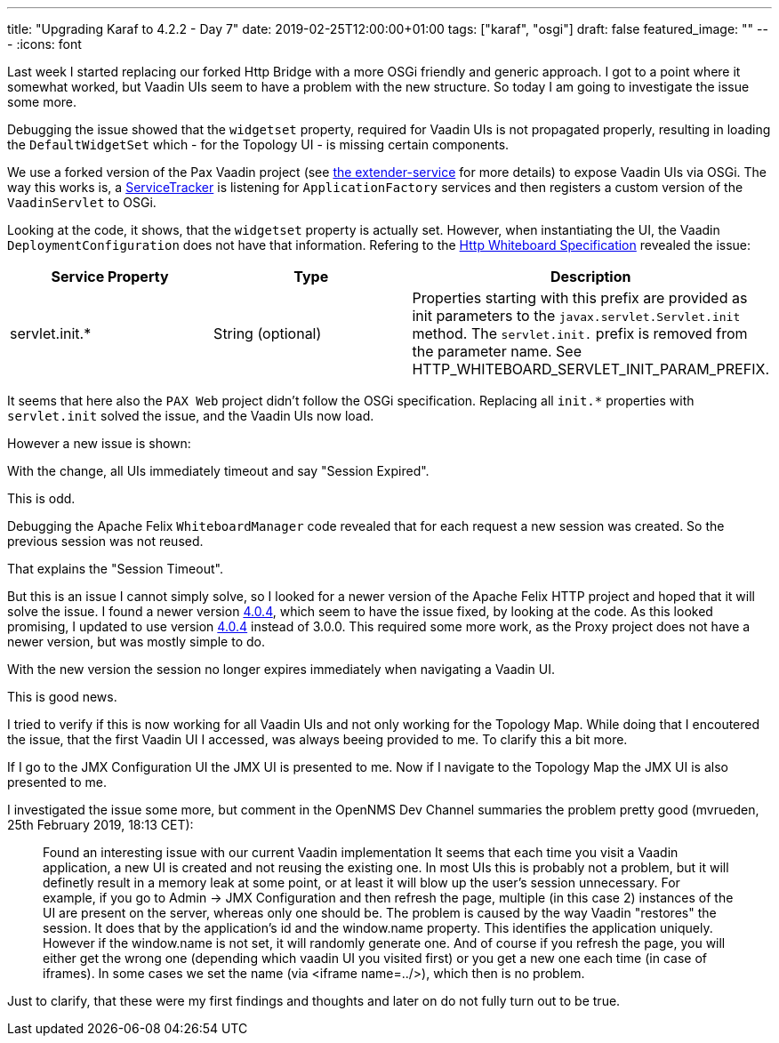---
title: "Upgrading Karaf to 4.2.2 - Day 7"
date: 2019-02-25T12:00:00+01:00
tags: ["karaf", "osgi"]
draft: false
featured_image: ""
---
:icons: font

Last week I started replacing our forked Http Bridge with a more OSGi friendly and generic approach.
I got to a point where it somewhat worked, but Vaadin UIs seem to have a problem with the new structure.
So today I am going to investigate the issue some more.

Debugging the issue showed that the `widgetset` property, required for Vaadin UIs is not propagated properly, resulting in loading the `DefaultWidgetSet` which - for the Topology UI - is missing certain components. 

We use a forked version of the Pax Vaadin project (see link:https://github.com/OpenNMS/opennms/tree/5ce82d5fa9e8e20b32ca7a93f4a3eecffb3975b8/features/vaadin-components/extender-service[the extender-service] for more details) to expose Vaadin UIs via OSGi. 
The way this works is, a link:https://github.com/opennms/opennms/blob/5ce82d5fa9e8e20b32ca7a93f4a3eecffb3975b8/features/vaadin-components/extender-service/src/main/java/org/opennms/vaadin/extender/internal/extender/ApplicationFactoryServiceTracker.java#L42[ServiceTracker] is listening for `ApplicationFactory` services and then registers a custom version of the `VaadinServlet` to OSGi.

Looking at the code, it shows, that the `widgetset` property is actually set.
However, when instantiating the UI, the Vaadin `DeploymentConfiguration` does not have that information.
Refering to the link:https://osgi.org/specification/osgi.cmpn/7.0.0/service.http.whiteboard.html[Http Whiteboard Specification] revealed the issue:

|=======
|Service Property | Type | Description

| servlet.init.*	
| String (optional)
| Properties starting with this prefix are provided as init parameters to the `javax.servlet.Servlet.init` method. The `servlet.init.` prefix is removed from the parameter name. See HTTP_WHITEBOARD_SERVLET_INIT_PARAM_PREFIX.
|=======

It seems that here also the `PAX Web` project didn't follow the OSGi specification.
Replacing all `init.*` properties with `servlet.init` solved the issue, and the Vaadin UIs now load.

However a new issue is shown:

With the change, all UIs immediately timeout and say "Session Expired".

This is odd.

Debugging the Apache Felix `WhiteboardManager` code revealed that for each request a new session was created.
So the previous session was not reused.

That explains the "Session Timeout".

But this is an issue I cannot simply solve, so I looked for a newer version of the Apache Felix HTTP project and hoped that it will solve the issue.
I found a newer version link:https://mvnrepository.com/artifact/org.apache.felix/org.apache.felix.http.bridge/4.0.4[4.0.4], which seem to have the issue fixed, by looking at the code.
As this looked promising, I updated to use version link:https://mvnrepository.com/artifact/org.apache.felix/org.apache.felix.http.bridge/4.0.4[4.0.4] instead of 3.0.0.
This required some more work, as the Proxy project does not have a newer version, but was mostly simple to do.

With the new version the session no longer expires immediately when navigating a Vaadin UI.

This is good news.

I tried to verify if this is now working for all Vaadin UIs and not only working for the Topology Map.
While doing that I encoutered the issue, that the first Vaadin UI I accessed, was always beeing provided to me.
To clarify this a bit more.

If I go to the JMX Configuration UI the JMX UI is presented to me.
Now if I navigate to the Topology Map the JMX UI is also presented to me.

I investigated the issue some more, but comment in the OpenNMS Dev Channel summaries the problem pretty good (mvrueden, 25th February 2019, 18:13 CET):

> Found an interesting issue with our current Vaadin implementation 
It seems that each time you visit a Vaadin application, a new UI is created and not reusing the existing one. 
In most UIs this is probably not a problem, but it will definetly result in a memory leak at some point, or at least it will blow up the user's session unnecessary.
For example, if you go to Admin -> JMX Configuration and then refresh the page, multiple (in this case 2) instances of the UI are present on the server, whereas only one should be. 
The problem is caused by the way Vaadin "restores" the session. It does that by the application's id and the window.name property. This identifies the application uniquely. However if the window.name is not set, it will randomly generate one. And of course if you refresh the page, you will either get the wrong one (depending which vaadin UI you visited first) or you get a new one each time (in case of iframes). In some cases we set the name (via <iframe name=../>), which then is no problem.

Just to clarify, that these were my first findings and thoughts and later on do not fully turn out to be true.
